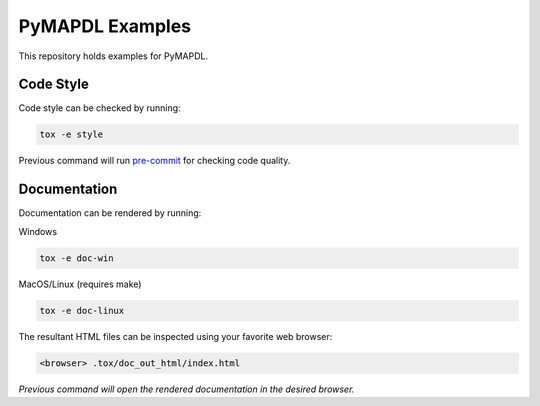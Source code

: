 PyMAPDL Examples
================

This repository holds examples for PyMAPDL.


Code Style
----------
Code style can be checked by running:

.. code-block:: text

    tox -e style

Previous command will run `pre-commit`_ for checking code quality.


Documentation
-------------
Documentation can be rendered by running:

Windows

.. code-block:: text

    tox -e doc-win

MacOS/Linux (requires make)

.. code-block:: text

    tox -e doc-linux

The resultant HTML files can be inspected using your favorite web browser:

.. code-block:: text

    <browser> .tox/doc_out_html/index.html

*Previous command will open the rendered documentation in the desired browser.*


.. LINKS AND REFERENCES
.. _black: https://github.com/psf/black
.. _flake8: https://flake8.pycqa.org/en/latest/
.. _isort: https://github.com/PyCQA/isort
.. _PyAnsys Developer's guide: https://dev.docs.pyansys.com/
.. _pre-commit: https://pre-commit.com/
.. _pytest: https://docs.pytest.org/en/stable/
.. _Sphinx: https://www.sphinx-doc.org/en/master/
.. _pip: https://pypi.org/project/pip/
.. _tox: https://tox.wiki/
.. _venv: https://docs.python.org/3/library/venv.html
